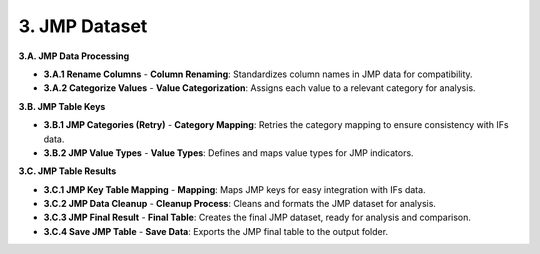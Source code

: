 ==============
3. JMP Dataset
==============

**3.A. JMP Data Processing**

- **3.A.1 Rename Columns**
  - **Column Renaming**: Standardizes column names in JMP data for compatibility.

- **3.A.2 Categorize Values**
  - **Value Categorization**: Assigns each value to a relevant category for analysis.

**3.B. JMP Table Keys**

- **3.B.1 JMP Categories (Retry)**
  - **Category Mapping**: Retries the category mapping to ensure consistency with IFs data.

- **3.B.2 JMP Value Types**
  - **Value Types**: Defines and maps value types for JMP indicators.

**3.C. JMP Table Results**

- **3.C.1 JMP Key Table Mapping**
  - **Mapping**: Maps JMP keys for easy integration with IFs data.

- **3.C.2 JMP Data Cleanup**
  - **Cleanup Process**: Cleans and formats the JMP dataset for analysis.

- **3.C.3 JMP Final Result**
  - **Final Table**: Creates the final JMP dataset, ready for analysis and comparison.

- **3.C.4 Save JMP Table**
  - **Save Data**: Exports the JMP final table to the output folder.
